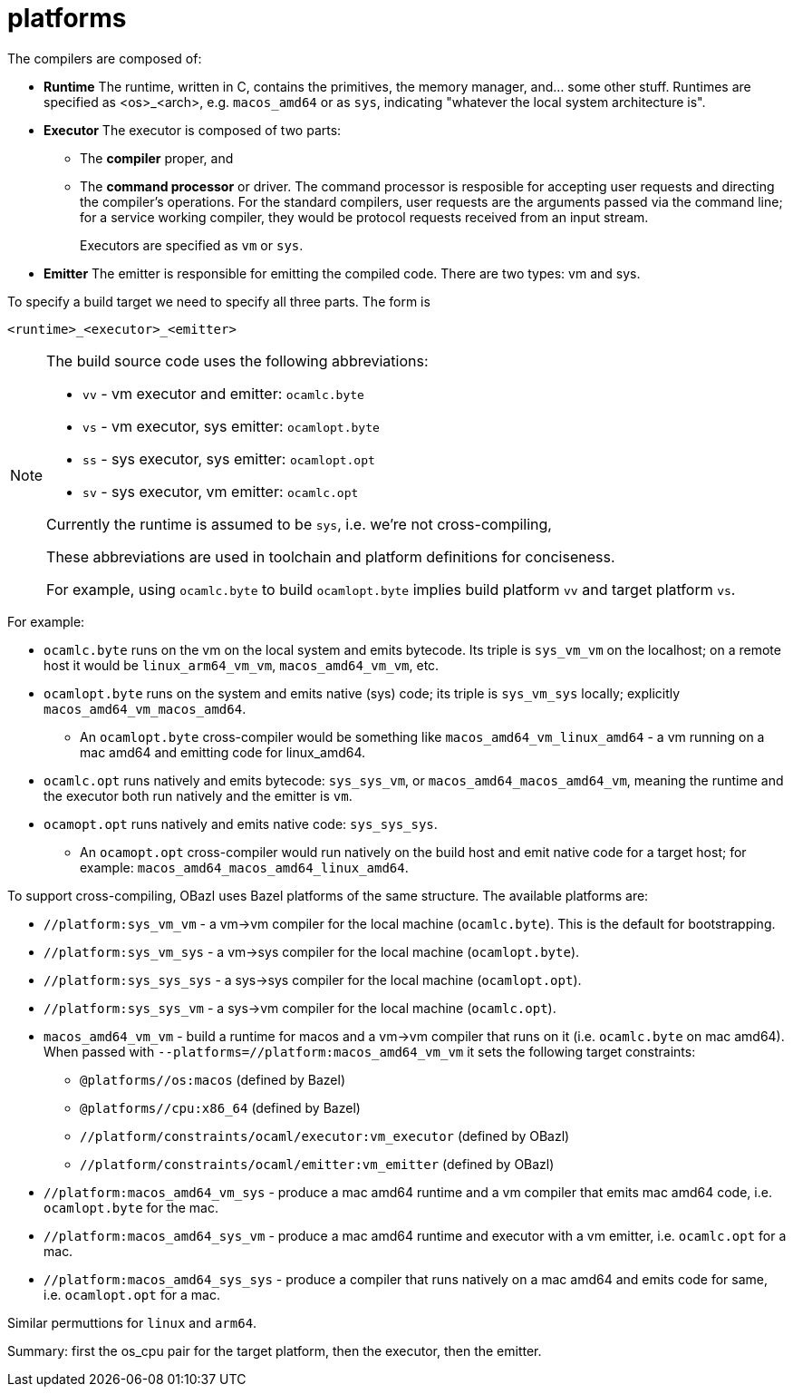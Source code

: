 = platforms

The compilers are composed of:

* *Runtime* The runtime, written in C, contains the primitives, the
   memory manager, and... some other stuff. Runtimes are specified as
   <os>_<arch>, e.g. `macos_amd64` or as `sys`, indicating "whatever
   the local system architecture is".

* *Executor* The executor is composed of two parts:
+
  ** The *compiler* proper, and
  ** The *command processor* or driver. The command processor is
    resposible for accepting user requests and directing the
    compiler's operations. For the standard compilers, user requests
    are the arguments passed via the command line; for a service
    working compiler, they would be protocol requests received from an
    input stream.
+
Executors are specified as `vm` or `sys`.
+
* *Emitter* The emitter is responsible for emitting the compiled code.
   There are two types: vm and sys.

To specify a build target we need to specify all three parts.  The form is

`<runtime>_<executor>_<emitter>`

[NOTE]
====
The build source code uses the following abbreviations:

* `vv` - vm executor and emitter: `ocamlc.byte`
* `vs` - vm executor, sys emitter:  `ocamlopt.byte`
* `ss` - sys executor, sys emitter: `ocamlopt.opt`
* `sv` - sys executor, vm emitter: `ocamlc.opt`

Currently the runtime is assumed to be `sys`, i.e. we're not
cross-compiling,

These abbreviations are used in toolchain and platform definitions for conciseness.

For example, using `ocamlc.byte` to build `ocamlopt.byte` implies
build platform `vv` and target platform `vs`.

====

For example:

* `ocamlc.byte` runs on the vm on the local system and emits bytecode.
Its triple is `sys_vm_vm` on the localhost; on a remote host it would
be `linux_arm64_vm_vm`, `macos_amd64_vm_vm`, etc.

* `ocamlopt.byte` runs on the system and emits native (sys) code; its
  triple is `sys_vm_sys` locally; explicitly
  `macos_amd64_vm_macos_amd64`.
  ** An `ocamlopt.byte` cross-compiler would be something like
     `macos_amd64_vm_linux_amd64` - a vm running on a mac amd64 and
     emitting code for linux_amd64.

* `ocamlc.opt` runs natively and emits bytecode: `sys_sys_vm`, or
  `macos_amd64_macos_amd64_vm`, meaning the runtime and the executor
  both run natively and the emitter is `vm`.

* `ocamopt.opt` runs natively and emits native code: `sys_sys_sys`.
  ** An `ocamopt.opt` cross-compiler would run natively on the build
     host and emit native code for a target host; for example:
     `macos_amd64_macos_amd64_linux_amd64`.

To support cross-compiling, OBazl uses Bazel platforms of the same
structure. The available platforms are:

* `//platform:sys_vm_vm` - a vm->vm compiler for the local machine (`ocamlc.byte`). This is the default for bootstrapping.
* `//platform:sys_vm_sys` - a vm->sys compiler for the local machine (`ocamlopt.byte`).
* `//platform:sys_sys_sys` - a sys->sys compiler for the local machine (`ocamlopt.opt`).
* `//platform:sys_sys_vm` - a sys->vm compiler for the local machine (`ocamlc.opt`).


* `macos_amd64_vm_vm` - build a runtime for macos and a vm->vm
  compiler that runs on it (i.e. `ocamlc.byte` on mac amd64). When
  passed with `--platforms=//platform:macos_amd64_vm_vm` it sets the
  following target constraints:

    ** `@platforms//os:macos`       (defined by Bazel)
    ** `@platforms//cpu:x86_64`  (defined by Bazel)
    ** `//platform/constraints/ocaml/executor:vm_executor`                    (defined by OBazl)
    ** `//platform/constraints/ocaml/emitter:vm_emitter`                    (defined by OBazl)

* `//platform:macos_amd64_vm_sys` - produce a mac amd64 runtime and a vm compiler
  that emits mac amd64 code, i.e. `ocamlopt.byte` for the mac.

* `//platform:macos_amd64_sys_vm` - produce a mac amd64 runtime and executor with
  a vm emitter, i.e. `ocamlc.opt` for a mac.

* `//platform:macos_amd64_sys_sys` - produce a compiler that runs natively on a
  mac amd64 and emits code for same, i.e. `ocamlopt.opt` for a mac.

Similar permuttions for `linux` and `arm64`.

Summary: first the os_cpu pair for the target platform, then the executor, then the emitter.






